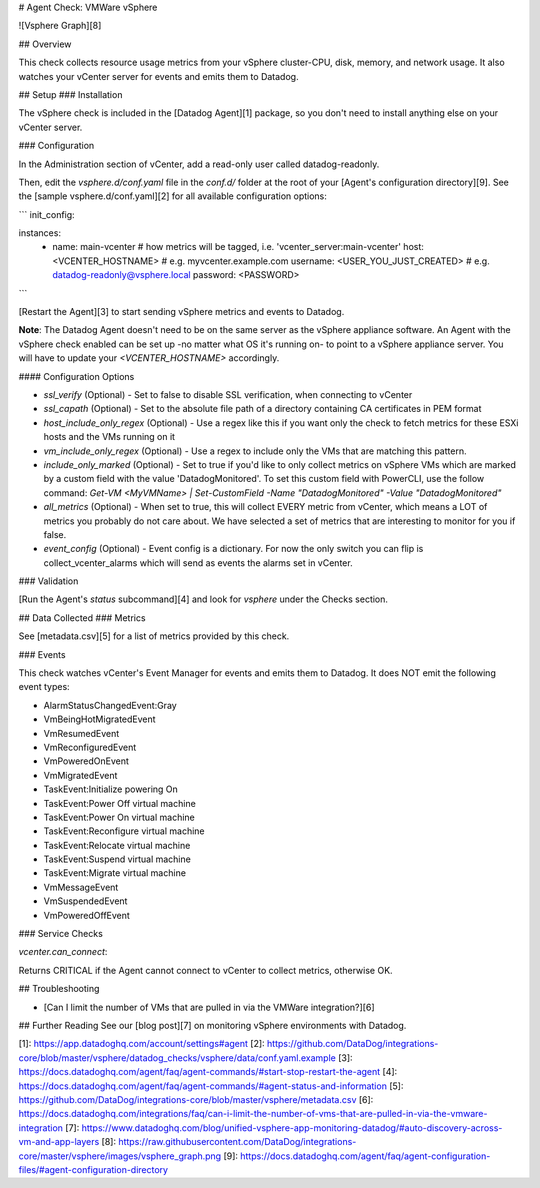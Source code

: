 # Agent Check: VMWare vSphere

![Vsphere Graph][8]

## Overview

This check collects resource usage metrics from your vSphere cluster-CPU, disk, memory, and network usage. It also watches your vCenter server for events and emits them to Datadog.

## Setup
### Installation

The vSphere check is included in the [Datadog Agent][1] package, so you don't need to install anything else on your vCenter server.

### Configuration

In the Administration section of vCenter, add a read-only user called datadog-readonly.

Then, edit the `vsphere.d/conf.yaml` file in the `conf.d/` folder at the root of your [Agent's configuration directory][9]. See the [sample vsphere.d/conf.yaml][2] for all available configuration options:

```
init_config:

instances:
  - name: main-vcenter # how metrics will be tagged, i.e. 'vcenter_server:main-vcenter'
    host: <VCENTER_HOSTNAME>          # e.g. myvcenter.example.com
    username: <USER_YOU_JUST_CREATED> # e.g. datadog-readonly@vsphere.local
    password: <PASSWORD>
```

[Restart the Agent][3] to start sending vSphere metrics and events to Datadog.

**Note**: The Datadog Agent doesn't need to be on the same server as the vSphere appliance software. An Agent with the vSphere check enabled can be set up -no matter what OS it's running on- to point to a vSphere appliance server. You will have to update your `<VCENTER_HOSTNAME>` accordingly.

#### Configuration Options

* `ssl_verify` (Optional) - Set to false to disable SSL verification, when connecting to vCenter
* `ssl_capath` (Optional) - Set to the absolute file path of a directory containing CA certificates in PEM format
* `host_include_only_regex` (Optional) - Use a regex like this if you want only the check to fetch metrics for these ESXi hosts and the VMs running on it
* `vm_include_only_regex` (Optional) - Use a regex to include only the VMs that are matching this pattern.
* `include_only_marked` (Optional) - Set to true if you'd like to only collect metrics on vSphere VMs which are marked by a custom field with the value 'DatadogMonitored'. To set this custom field with PowerCLI, use the follow command: `Get-VM <MyVMName> | Set-CustomField -Name "DatadogMonitored" -Value "DatadogMonitored"`
* `all_metrics` (Optional) - When set to true, this will collect EVERY metric from vCenter, which means a LOT of metrics you probably do not care about. We have selected a set of metrics that are interesting to monitor for you if false.
* `event_config` (Optional) - Event config is a dictionary. For now the only switch you can flip is collect_vcenter_alarms which will send as events the alarms set in vCenter.

### Validation

[Run the Agent's `status` subcommand][4] and look for `vsphere` under the Checks section.

## Data Collected
### Metrics

See [metadata.csv][5] for a list of metrics provided by this check.

### Events

This check watches vCenter's Event Manager for events and emits them to Datadog. It does NOT emit the following event types:

* AlarmStatusChangedEvent:Gray
* VmBeingHotMigratedEvent
* VmResumedEvent
* VmReconfiguredEvent
* VmPoweredOnEvent
* VmMigratedEvent
* TaskEvent:Initialize powering On
* TaskEvent:Power Off virtual machine
* TaskEvent:Power On virtual machine
* TaskEvent:Reconfigure virtual machine
* TaskEvent:Relocate virtual machine
* TaskEvent:Suspend virtual machine
* TaskEvent:Migrate virtual machine
* VmMessageEvent
* VmSuspendedEvent
* VmPoweredOffEvent

### Service Checks

`vcenter.can_connect`:

Returns CRITICAL if the Agent cannot connect to vCenter to collect metrics, otherwise OK.

## Troubleshooting

* [Can I limit the number of VMs that are pulled in via the VMWare integration?][6]

## Further Reading
See our [blog post][7] on monitoring vSphere environments with Datadog.


[1]: https://app.datadoghq.com/account/settings#agent
[2]: https://github.com/DataDog/integrations-core/blob/master/vsphere/datadog_checks/vsphere/data/conf.yaml.example
[3]: https://docs.datadoghq.com/agent/faq/agent-commands/#start-stop-restart-the-agent
[4]: https://docs.datadoghq.com/agent/faq/agent-commands/#agent-status-and-information
[5]: https://github.com/DataDog/integrations-core/blob/master/vsphere/metadata.csv
[6]: https://docs.datadoghq.com/integrations/faq/can-i-limit-the-number-of-vms-that-are-pulled-in-via-the-vmware-integration
[7]: https://www.datadoghq.com/blog/unified-vsphere-app-monitoring-datadog/#auto-discovery-across-vm-and-app-layers
[8]: https://raw.githubusercontent.com/DataDog/integrations-core/master/vsphere/images/vsphere_graph.png
[9]: https://docs.datadoghq.com/agent/faq/agent-configuration-files/#agent-configuration-directory


